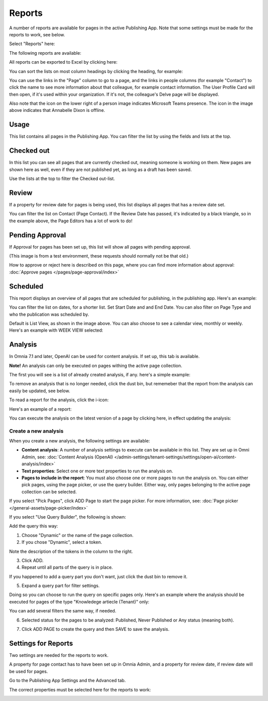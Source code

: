 Reports
==========

A number of reports are available for pages in the active Publishing App. Note that some settings must be made for the reports to work, see below.

Select "Reports" here:

.. image:: pages-reports-menu-new2.png

The following reports are available:

.. image:: pages-reports-all-new3.png

All reports can be exported to Excel by clicking here:

.. image:: reports-excel-new3.png

You can sort the lists on most column headings by clicking the heading, for example:

.. image:: reports-sort-new3.png

You can use the links in the "Page" column to go to a page, and the links in people columns (for example "Contact") to click the name to see more information about that colleague, for example contact information. The User Profile Card will then open, if it's used within your organization. If it's not, the colleague's Delve page will be displayed.

Also note that the icon on the lower right of a person image indicates Microsoft Teams presence. The icon in the image above indicates that Annabelle Dixon is offline.

Usage
*********
This list contains all pages in the Publishing App. You can filter the list by using the fields and lists at the top.

.. image:: reports-usage.png

Checked out
************
In this list you can see all pages that are currently checked out, meaning someone is working on them. New pages are shown here as well, even if they are not published yet, as long as a draft has been saved.

.. image:: pages-reports-checked-out-new3.png

Use the lists at the top to filter the Checked out-list.

Review
********
If a property for review date for pages is being used, this list displays all pages that has a review date set.

.. image:: pages-reports-review-new3.png

You can filter the list on Contact (Page Contact). If the Review Date has passed, it's indicated by a black triangle, so in the example above, the Page Editors has a lot of work to do!
 
Pending Approval
**********************
If Approval for pages has been set up, this list will show all pages with pending approval.

.. image:: pending-approval-example-new2.png

(This image is from a test environment, these requests should normally not be that old.)

How to approve or reject here is described on this page, where you can find more information about approval: :doc:`Approve pages </pages/page-approval/index>`

Scheduled
***********
This report displays an overview of all pages that are scheduled for publishing, in the publishing app. Here's an example:

.. image:: pages-repoprt-scheduled.png

You can filter the list on dates, for a shorter list. Set Start Date and and End Date. You can also filter on Page Type and who the publication was scheduled by. 

Default is List View, as shown in the image above. You can also choose to see a calendar view, monthly or weekly. Here's an example with WEEK VIEW selected:

.. image:: pages-repoprt-scheduled-week.png

Analysis
***********
In Omnia 7.1 and later, OpenAI can be used for content analysis. If set up, this tab is available.

**Note!** An analysis can only be executed on pages withing the active page collection.

The first you will see is a list of already created analysis, if any. here's a simple example:

.. image:: analysis-tab.png

To remove an analysis that is no longer needed, click the dust bin, but rememeber that the report from the analysis can easily be updated, see below.

To read a report for the analysis, click the i-icon:

.. image:: analysis-i-icon.png

Here's an example of a report:

.. image:: analysis-report.png

You can execute the analysis on the latest version of a page by clicking here, in effect updating the analysis:

.. image:: analysis-report-again.png

Create a new analysis
-----------------------
When you create a new analysis, the following settings are available:

.. image:: analysis-new-settings.png

+ **Content analysis**: A number of analysis settings to execute can be available in this list. They are set up in Omni Admin, see: :doc:`Content Analysis (OpenAI) </admin-settings/tenant-settings/settings/open-ai/content-analysis/index>`
+ **Text properties**: Select one or more text properties to run the analysis on.
+ **Pages to include in the report**: You must also choose one or more pages to run the analysis on. You can either pick pages, using the page picker, or use the query builder. Either way, only pages belonging to the active page collection can be selected.

If you select "Pick Pages", click ADD Page to start the page picker. For more information, see: :doc:`Page picker </general-assets/page-picker/index>`

If you select "Use Query Builder", the following is shown:

.. image:: analysis-new-query.png

Add the query this way:

1. Choose "Dynamic" or the name of the page collection.
2. If you chose "Dynamic", select a token.

.. image:: analysis-new-query-token.png

Note the description of the tokens in the column to the right.

3. Click ADD.
4. Repeat until all parts of the query is in place.

If you happened to add a query part you don't want, just click the dust bin to remove it.

5. Expand a query part for filter settings.

.. image:: analysis-new-query-filter.png

Doing so you can choose to run the query on specific pages only. Here's an example where the analysis should be executed for pages of the type "Knowledege artiecle (Tenant)" only:

.. image:: analysis-new-query-filtered.png

You can add several filters the same way, if needed.

6. Selected status for the pages to be analyzed: Published, Never Published or Any status (meaning both).

.. image:: analysis-new-query-status.png

7. Click ADD PAGE to create the query and then SAVE to save the analysis.

.. image:: analysis-new-query-save.png

Settings for Reports
*********************
Two settings are needed for the reports to work.

A property for page contact has to have been set up in Omnia Admin, and a property for review date, if review date will be used for pages.

Go to the Publishing App Settings and the Advanced tab.

.. image:: reports-settings-new4.png

The correct properties must be selected here for the reports to work:

.. image:: reports-settings-lists-new4.png

